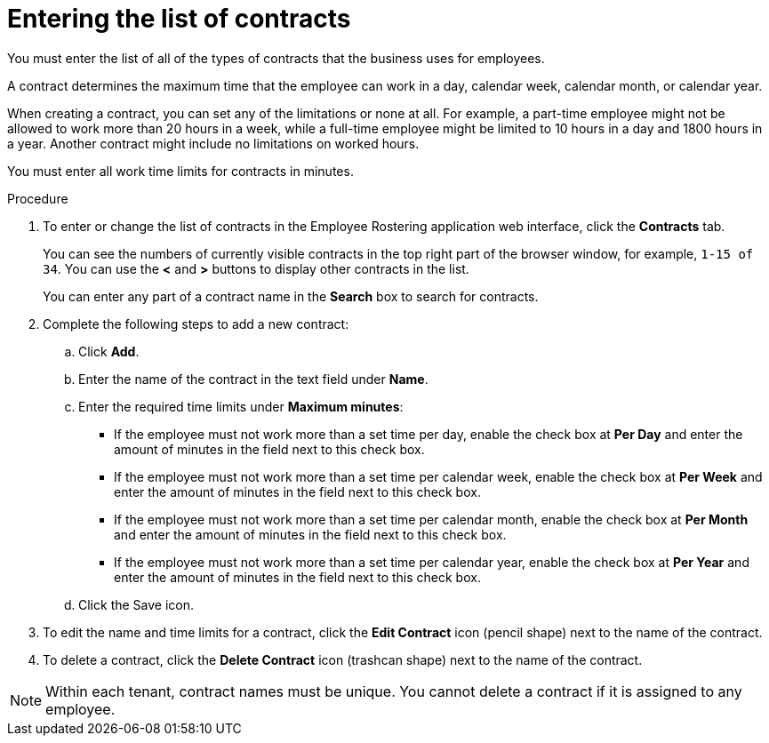 [id='er-contracts-proc']
= Entering the list of contracts

You must enter the list of all of the types of contracts that the business uses for employees.

A contract determines the maximum time that the employee can work in a day, calendar week, calendar month, or calendar year.

When creating a contract, you can set any of the limitations or none at all. For example, a part-time employee might not be allowed to work more than 20 hours in a week, while a full-time employee might be limited to 10 hours in a day and 1800 hours in a year. Another contract might include no limitations on worked hours.

You must enter all work time limits for contracts in minutes.

.Procedure

. To enter or change the list of contracts in the Employee Rostering application web interface, click the *Contracts* tab.
+
You can see the numbers of currently visible contracts in the top right part of the browser window, for example, `1-15 of 34`. You can use the *<* and *>* buttons to display other contracts in the list.
+
You can enter any part of a contract name in the *Search* box to search for contracts.
+
. Complete the following steps to add a new contract:
.. Click *Add*.
.. Enter the name of the contract in the text field under *Name*.
.. Enter the required time limits under *Maximum minutes*:
*** If the employee must not work more than a set time per day, enable the check box at *Per Day* and enter the amount of minutes in the field next to this check box.
*** If the employee must not work more than a set time per calendar week, enable the check box at *Per Week* and enter the amount of minutes in the field next to this check box.
*** If the employee must not work more than a set time per calendar month, enable the check box at *Per Month* and enter the amount of minutes in the field next to this check box.
*** If the employee must not work more than a set time per calendar year, enable the check box at *Per Year* and enter the amount of minutes in the field next to this check box.
+
.. Click the Save icon.
+
. To edit the name and time limits for a contract, click the *Edit Contract* icon (pencil shape) next to the name of the contract.
. To delete a contract, click the *Delete Contract* icon (trashcan shape) next to the name of the contract.

NOTE: Within each tenant, contract names must be unique. You cannot delete a contract if it is assigned to any employee.
